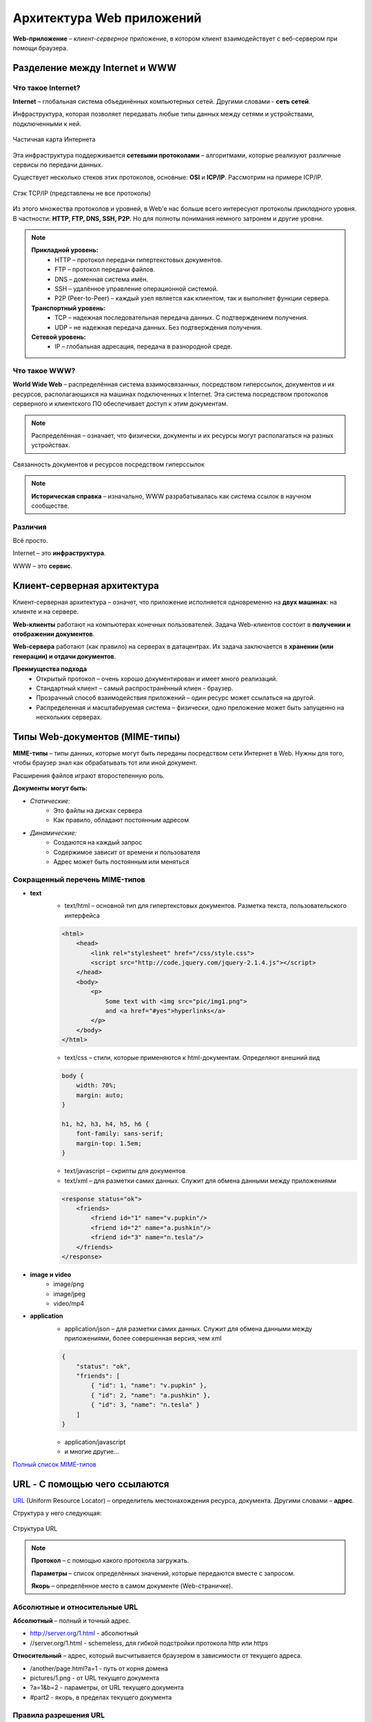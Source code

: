 ==============================
Архитектура Web приложений
==============================

**Web-приложение** – *клиент-серверное* приложение, в котором клиент взаимодействует с веб-сервером при помощи браузера.

Разделение между Internet и WWW
-------------------------------
Что такое Internet?
~~~~~~~~~~~~~~~~~~~

**Internet** – глобальная система объединённых компьютерных сетей. Другими словами - **сеть сетей**.

Инфраструктура, которая позволяет передавать любые типы данных между сетями и устройствами, подключенными к ней.

.. figure:: https://upload.wikimedia.org/wikipedia/commons/thumb/d/d2/Internet_map_1024.jpg/1024px-Internet_map_1024.jpg
    :width: 450 px
    :align: center
    :alt: Частичная карта Интернета

    Частичная карта Интернета

Эта инфраструктура поддерживается **сетевыми протоколами** – алгоритмами, которые реализуют различные сервисы по передачи данных.

Существует несколько стеков этих протоколов, основные: **OSI** и **ICP/IP**. Рассмотрим на примере ICP/IP.

.. figure:: ../../img/TCP_IP_0.png
    :width: 550 px
    :align: center
    :alt: Стэк TCP/IP (представлены не все протоколы)

    Стэк TCP/IP (представлены не все протоколы)

Из этого множества протоколов и уровней, в Web'e нас больше всего интересуют протоколы *прикладного* уровня.
В частности: **HTTP, FTP, DNS, SSH, P2P**. Но для полноты понимания немного затронем и другие уровни.

.. note::
    **Прикладной уровень:**
        * HTTP – протокол передачи гипертекстовых документов.
        * FTP – протокол передачи файлов.
        * DNS – доменная система имён.
        * SSH – удалённое управление операционной системой.
        * P2P (Peer-to-Peer) – каждый узел является как клиентом, так и выполняет функции сервера.
    **Транспортный уровень:**
        * TCP – надежная последовательная передача данных. С подтверждением получения.
        * UDP – не надежная передача данных. Без подтверждения получения.
    **Сетевой уровень:**
        * IP – глобальная адресация, передача в разнородной среде.

Что такое WWW?
~~~~~~~~~~~~~~

**World Wide Web** – распределённая система взаимосвязанных, посредством гиперссылок, документов и их ресурсов, располагающихся на машинах подключенных к Internet. Эта система посредством протоколов серверного и клиентского ПО обеспечивает доступ к этим документам.

.. note::
    Распределённая – означает, что физически, документы и их ресурсы могут располагаться на разных устройствах.

.. figure:: ../../img/hyperlinks.png
    :width: 550 px
    :align: center
    :alt: Связанность документов и ресурсов посредством гиперссылок

    Связанность документов и ресурсов посредством гиперссылок

.. note::
    **Историческая справка** – изначально, WWW разрабатывалась как система ссылок в научном сообществе.

Различия
~~~~~~~~

Всё просто.

Internet – это **инфраструктура**. 

WWW – это **сервис**.

Клиент-серверная архитектура
----------------------------

Клиент-серверная архитектура – означет, что приложение исполняется одновременно на **двух машинах**: на клиенте и на сервере.

**Web-клиенты** работают на компьютерах конечных пользователей. Задача Web-клиентов состоит в **получении и отображении
документов**.

**Web-сервера** работают (как правило) на серверах в датацентрах. Их задача заключается в **хранении (или генерации) и отдачи
документов**.

**Преимущества подхода**
    * Открытый протокол – очень хорошо документирован и имеет много реализаций.
    * Стандартный клиент – самый распространённый клиен - браузер.
    * Прозрачный способ взаимодействия приложений – один ресурс может ссылаться на другой.
    * Распределенная и масштабируемая система – физически, одно преложение может быть запущенно на нескольких серверах.

Типы Web-документов (MIME-типы)
-------------------------------

**MIME-типы** – типы данных, которые могут быть переданы посредством сети Интернет в Web. Нужны для того, чтобы браузер знал как обрабатывать тот или иной документ.

Расширения файлов играют второстепенную роль.

**Документы могут быть:**

* *Статические:*
    * Это файлы на дисках сервера
    * Как правило, обладают постоянным адресом
* *Динамические:*
    * Создаются на каждый запрос
    * Содержимое зависит от времени и пользователя
    * Адрес может быть постоянным или меняться

Сокращенный перечень MIME-типов
~~~~~~~~~~~~~~~~~~~~~~~~~~~~~~~

* **text**
    * text/html – основной тип для гипертекстовых документов. Разметка текста, пользовательского интерфейса
    .. code-block:: html

        <html>
            <head>
                <link rel="stylesheet" href="/css/style.css">
                <script src="http://code.jquery.com/jquery-2.1.4.js"></script>
            </head>
            <body>
                <p>
                    Some text with <img src="pic/img1.png">
                    and <a href="#yes">hyperlinks</a>
                </p>
            </body>
        </html>

    * text/css – стили, которые применяются к html-документам. Определяют внешний вид
    .. code-block:: css

        body {
            width: 70%;
            margin: auto;
        }

        h1, h2, h3, h4, h5, h6 {
            font-family: sans-serif;
            margin-top: 1.5em;
        }

    * text/javascript – скрипты для документов

    * text/xml – для разметки самих данных. Служит для обмена данными между приложениями
    .. code-block:: html

        <response status="ok">
            <friends>
                <friend id="1" name="v.pupkin"/>
                <friend id="2" name="a.pushkin"/>
                <friend id="3" name="n.tesla"/>
            </friends>
        </response>

* **image и video**
    * image/png
    * image/jpeg

    * video/mp4

* **application**
    * application/json – для разметки самих данных. Служит для обмена данными между приложениями, более совершенная версия, чем xml
    .. code-block:: json

        {
            "status": "ok",
            "friends": [
                { "id": 1, "name": "v.pupkin" },
                { "id": 2, "name": "a.pushkin" },
                { "id": 3, "name": "n.tesla" }
            ]
        }

    * application/javascript
    * и многие другие...

`Полный список MIME-типов <https://www.iana.org/assignments/media-types/media-types.xhtml>`_

URL - С помощью чего ссылаются
------------------------------

`URL <https://ru.wikipedia.org/wiki/URL>`_ (Uniform Resource Locator) – определитель местонахождения ресурса, документа. Другими словами – **адрес**.

Структура у него следующая:

.. figure:: ../../img/my/URL.png
    :width: 550 px
    :align: center
    :alt: Структура URL

    Структура URL

.. note::
    **Протокол** – с помощью какого протокола загружать.

    **Параметры** – список определённых значений, которые передаются вместе с запросом.

    **Якорь** – определённое место в самом документе (Web-страничке).

Абсолютные и относительные URL
~~~~~~~~~~~~~~~~~~~~~~~~~~~~~~

**Абсолютный** – полный и точный адрес.

* http://server.org/1.html - абсолютный
* //server.org/1.html - schemeless, для гибкой подстройки протокола http или https

**Относительный** – адрес, который высчитывается браузером в зависимости от текущего адреса.

* /another/page.html?a=1 - путь от корня домена
* pictures/1.png - от URL текущего документа
* ?a=1&b=2 - параметры, от URL текущего документа
* #part2 - якорь, в пределах текущего документа


Правила разрешения URL
~~~~~~~~~~~~~~~~~~~~~~

Рассмотрим на примере – **жирным** выделено, какая часть добавляется браузером при обработке относительных адресов:

https://site.com/path/page.html - основной документ

.. figure:: ../../img/get_URL.png
    :width: 550 px
    :align: center
    :alt: Преобразования относительных URL

    Преобразования относительных URL


Как документы могут ссылаться друг на друга?
--------------------------------------------

HTML - гиперссылки
~~~~~~~~~~~~~~~~~~~~~

С помощью специального тега ``<a>`` и его атрибута ``href="<URL>"``.

Пример:

.. code-block:: html

   Узнать больше о <a href="https://ru.wikipedia.org/wiki/URL">URL</a>

**Результат:**
     Узнать больше о `URL <https://ru.wikipedia.org/wiki/URL>`_


HTML - формы
~~~~~~~~~~~~

С помщью тега ``<form>`` и его атрибута ``action="<URL>"`` – куда будет отправлен запрос этой формы.

Пример:

.. code-block:: html

    <form action="https://duckduckgo.com/">
        <input type="text" name="q" value="">
        <input type="hidden" name="ia" value="images">
        <button type="submit">Найти</a>
    </form>

**Результат:**

.. raw:: html

    <form action="https://duckduckgo.com/">
        <input type="text" name="q" value="">
        <input type="hidden" name="ia" value="images">
        <button type="submit">Найти</a>
    </form>


HTML - ресурсы
~~~~~~~~~~~~~~

URL-адреса как ссылки на ресурсы документа.

Пример:

.. code-block:: html

    <link rel="stylesheet" href="/css/index.css">
    <script src="http://code.jquery.com/jquery-2.1.4.js"></script>
    <img src="pictures/network.png" width="200">


CSS - ресурсы
~~~~~~~~~~~~~~

Подключение ресурсов через использование URL в CSS файлах.

Пример:

.. code-block:: css

    /* Загрузка фонового изображения*/
    .slide {
        background-image: url(../pictures/network.png)
    }
    /* Загрузка шрифта */
    @font-face {
        font-family: Terminus;
        src: url(fonts/terminus.ttf);
    }


JavaScript - прямое указание URL
~~~~~~~~~~~~~~~~~~~~~~~~~~~~~~~~

Пример:

.. code-block:: js

    var saveApiUrl = '/items/save/';
    var newTitle = 'Duck tales';
        $.ajax({
        type: 'POST',
        url: saveApiUrl,
        data: { id: 10, title: newTitle }
    });